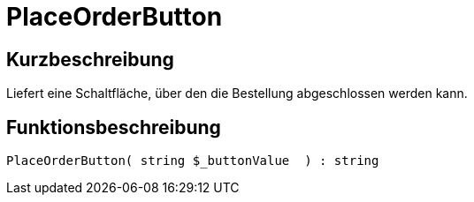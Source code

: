 = PlaceOrderButton
:lang: de
// include::{includedir}/_header.adoc[]
:keywords: PlaceOrderButton
:position: 0

//  auto generated content Thu, 06 Jul 2017 00:06:35 +0200
== Kurzbeschreibung

Liefert eine Schaltfläche, über den die Bestellung abgeschlossen werden kann.

== Funktionsbeschreibung

[source,plenty]
----

PlaceOrderButton( string $_buttonValue  ) : string

----

